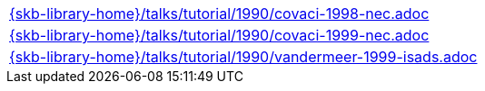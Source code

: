 //
// ============LICENSE_START=======================================================
//  Copyright (C) 2018 Sven van der Meer. All rights reserved.
// ================================================================================
// This file is licensed under the CREATIVE COMMONS ATTRIBUTION 4.0 INTERNATIONAL LICENSE
// Full license text at https://creativecommons.org/licenses/by/4.0/legalcode
// 
// SPDX-License-Identifier: CC-BY-4.0
// ============LICENSE_END=========================================================
//
// @author Sven van der Meer (vdmeer.sven@mykolab.com)
//

[cols="a", grid=rows, frame=none, %autowidth.stretch]
|===
|include::{skb-library-home}/talks/tutorial/1990/covaci-1998-nec.adoc[]
|include::{skb-library-home}/talks/tutorial/1990/covaci-1999-nec.adoc[]
|include::{skb-library-home}/talks/tutorial/1990/vandermeer-1999-isads.adoc[]
|===

